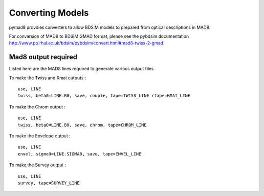 =================
Converting Models
=================

pymad8 provdies converters to allow BDSIM models to prepared from optical
descriptions in MAD8.

For conversion of MAD8 to BDSIM GMAD format, please see the pybdsim documentation
`<http://www.pp.rhul.ac.uk/bdsim/pybdsim/convert.html#mad8-twiss-2-gmad>`_.

Mad8 output required
--------------------

Listed here are the MAD8 lines required to generate various output files.

To make the Twiss and Rmat outputs : ::

   use, LINE
   twiss, beta0=LINE.B0, save, couple, tape=TWISS_LINE rtape=RMAT_LINE

To make the Chrom output : ::

   use, LINE                                                                                           
   twiss, beta0=LINE.B0, save, chrom, tape=CHROM_LINE

To make the Envelope output : ::

   use, LINE
   envel, sigma0=LINE.SIGMA0, save, tape=ENVEL_LINE

To make the Survey output : ::

   use, LINE
   survey, tape=SURVEY_LINE

